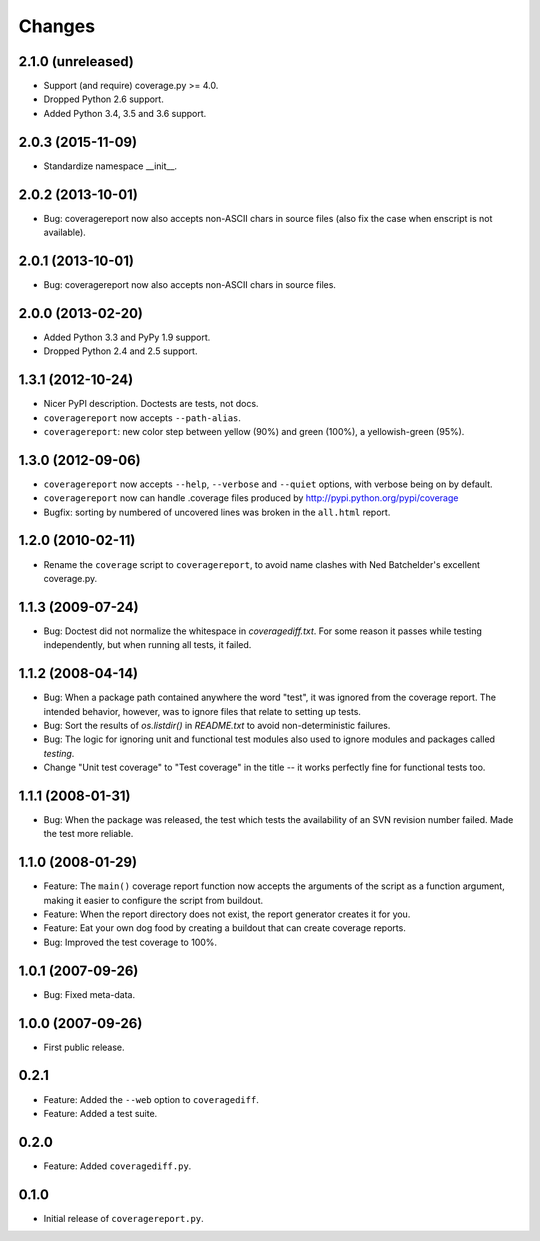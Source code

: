 Changes
=======

2.1.0 (unreleased)
------------------

- Support (and require) coverage.py >= 4.0.

- Dropped Python 2.6 support.

- Added Python 3.4, 3.5 and 3.6 support.


2.0.3 (2015-11-09)
------------------

- Standardize namespace __init__.


2.0.2 (2013-10-01)
------------------

- Bug: coveragereport now also accepts non-ASCII chars in source files
  (also fix the case when enscript is not available).


2.0.1 (2013-10-01)
------------------

- Bug: coveragereport now also accepts non-ASCII chars in source files.


2.0.0 (2013-02-20)
------------------

- Added Python 3.3 and PyPy 1.9 support.

- Dropped Python 2.4 and 2.5 support.


1.3.1 (2012-10-24)
------------------

- Nicer PyPI description.  Doctests are tests, not docs.

- ``coveragereport`` now accepts ``--path-alias``.

- ``coveragereport``: new color step between yellow (90%) and green (100%), a
  yellowish-green (95%).


1.3.0 (2012-09-06)
------------------

- ``coveragereport`` now accepts ``--help``, ``--verbose`` and ``--quiet``
  options, with verbose being on by default.

- ``coveragereport`` now can handle .coverage files produced by
  http://pypi.python.org/pypi/coverage

- Bugfix: sorting by numbered of uncovered lines was broken in the
  ``all.html`` report.


1.2.0 (2010-02-11)
------------------

- Rename the ``coverage`` script to ``coveragereport``, to avoid name clashes
  with Ned Batchelder's excellent coverage.py.


1.1.3 (2009-07-24)
------------------

- Bug: Doctest did not normalize the whitespace in `coveragediff.txt`. For
  some reason it passes while testing independently, but when running all
  tests, it failed.


1.1.2 (2008-04-14)
------------------

- Bug: When a package path contained anywhere the word "test", it was ignored
  from the coverage report. The intended behavior, however, was to ignore
  files that relate to setting up tests.

- Bug: Sort the results of `os.listdir()` in `README.txt` to avoid
  non-deterministic failures.

- Bug: The logic for ignoring unit and functional test modules also used to
  ignore modules and packages called `testing`.

- Change "Unit test coverage" to "Test coverage" in the title -- it works
  perfectly fine for functional tests too.


1.1.1 (2008-01-31)
------------------

- Bug: When the package was released, the test which tests the availability of
  an SVN revision number failed. Made the test more reliable.


1.1.0 (2008-01-29)
------------------

- Feature: The ``main()`` coverage report function now accepts the arguments
  of the script as a function argument, making it easier to configure the
  script from buildout.

- Feature: When the report directory does not exist, the report generator
  creates it for you.

- Feature: Eat your own dog food by creating a buildout that can create
  coverage reports.

- Bug: Improved the test coverage to 100%.


1.0.1 (2007-09-26)
------------------

- Bug: Fixed meta-data.


1.0.0 (2007-09-26)
------------------

- First public release.


0.2.1
-----

- Feature: Added the ``--web`` option to ``coveragediff``.
- Feature: Added a test suite.


0.2.0
-----

- Feature: Added ``coveragediff.py``.


0.1.0
-----

- Initial release of ``coveragereport.py``.

